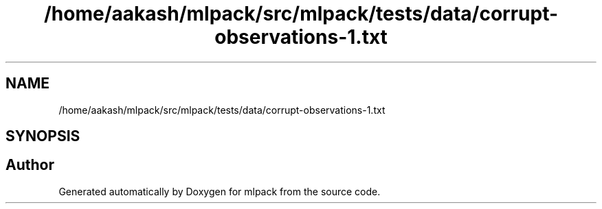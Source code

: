 .TH "/home/aakash/mlpack/src/mlpack/tests/data/corrupt-observations-1.txt" 3 "Sun Jun 20 2021" "Version 3.4.2" "mlpack" \" -*- nroff -*-
.ad l
.nh
.SH NAME
/home/aakash/mlpack/src/mlpack/tests/data/corrupt-observations-1.txt
.SH SYNOPSIS
.br
.PP
.SH "Author"
.PP 
Generated automatically by Doxygen for mlpack from the source code\&.
